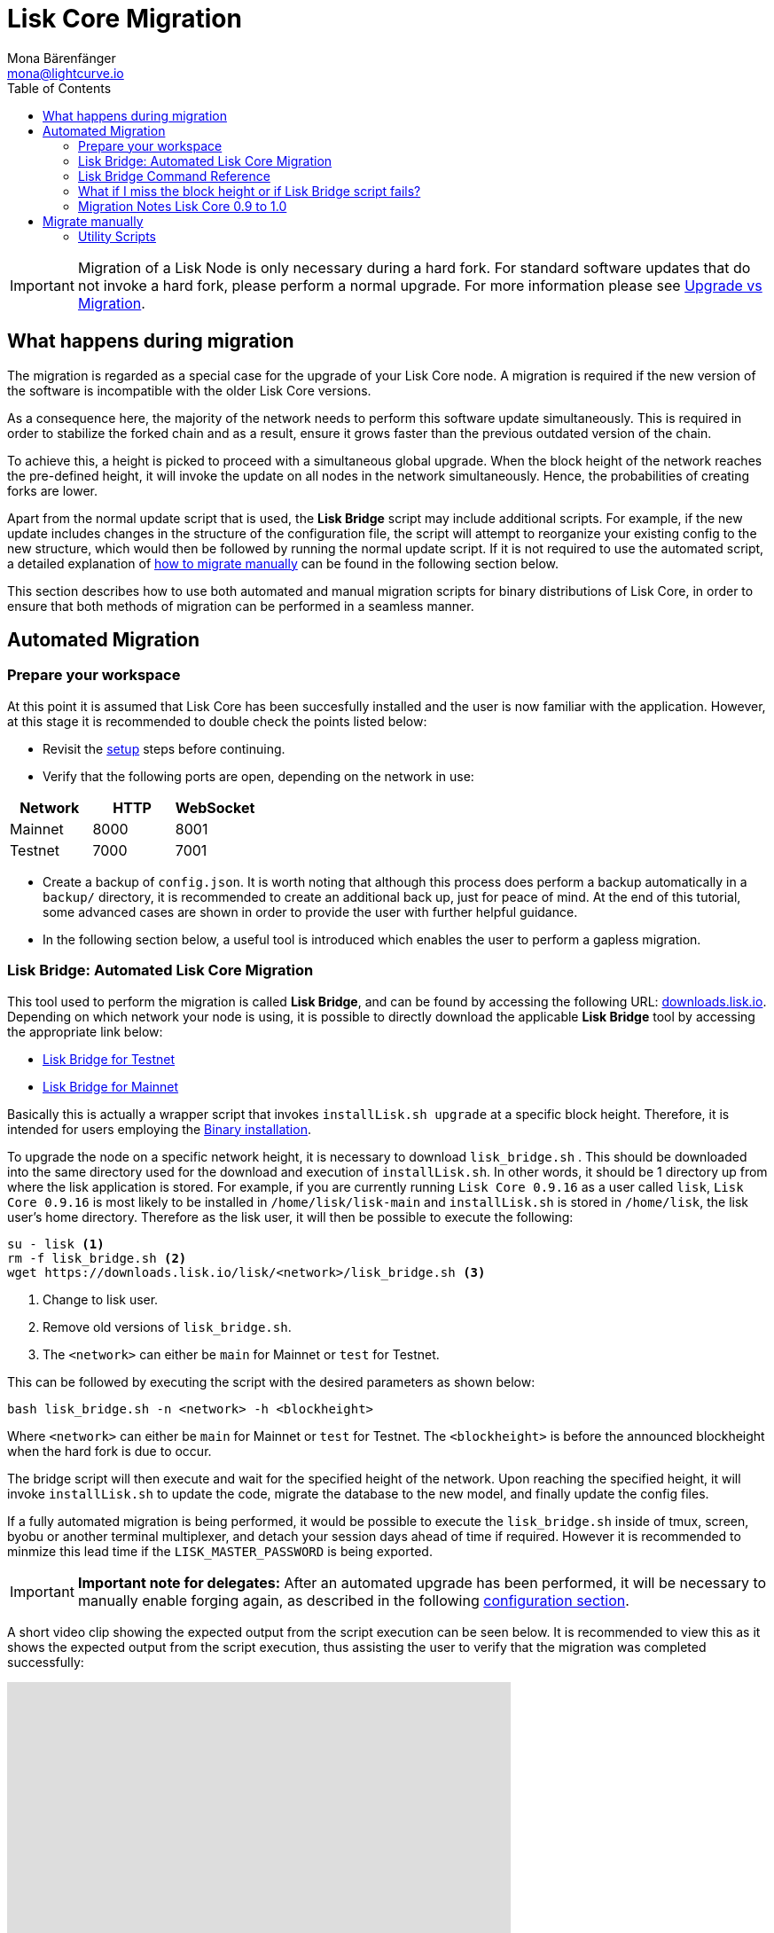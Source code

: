 = Lisk Core Migration
Mona Bärenfänger <mona@lightcurve.io>
:toc:

[IMPORTANT]
====
Migration of a Lisk Node is only necessary during a hard fork.
For standard software updates that do not invoke a hard fork, please perform a normal upgrade.
For more information please see xref:index.adoc#_upgrade_vs_migration[Upgrade vs Migration].
====

== What happens during migration

The migration is regarded as a special case for the upgrade of your Lisk Core node.
A migration is required if the new version of the software is incompatible with the older Lisk Core versions.

As a consequence here, the majority of the network needs to perform this software update simultaneously.
This is required in order to stabilize the forked chain and as a result, ensure it grows faster than the previous outdated version of the chain.

To achieve this, a height is picked to proceed with a simultaneous global upgrade.
When the block height of the network reaches the pre-defined height, it will invoke the update on all nodes in the network simultaneously.
Hence, the probabilities of creating forks are lower.

Apart from the normal update script that is used, the *Lisk Bridge* script may include additional scripts.
For example, if the new update includes changes in the structure of the configuration file, the script will attempt to reorganize your existing config to the new structure, which would then be followed by running the normal update script.
If it is not required to use the automated script, a detailed explanation of <<_migrate_manually, how to migrate manually>> can be found in the following section below.

This section describes how to use both automated and manual migration scripts for binary distributions of Lisk Core, in order to ensure that both methods of migration can be performed in a seamless manner.

== Automated Migration

=== Prepare your workspace

At this point it is assumed that Lisk Core has been succesfully installed and the user is now familiar with the application.
However, at this stage it is recommended to double check the points listed below:

* Revisit the xref:index.adoc#_distributions[setup] steps before continuing.
* Verify that the following ports are open, depending on the network in use:

[options="header"]
|===
|Network |HTTP |WebSocket
|Mainnet |8000 |8001
|Testnet |7000 |7001
|===

* Create a backup of `config.json`.
It is worth noting that although this process does perform a backup automatically in a `backup/` directory, it is recommended to create an additional back up, just for peace of mind.
At the end of this tutorial, some advanced cases are shown in order to provide the user with further helpful guidance.
* In the following section below, a useful tool is introduced which enables the user to perform a gapless migration.

=== Lisk Bridge: Automated Lisk Core Migration

This tool used to perform the migration is called *Lisk Bridge*, and can be found by accessing the following URL: https://downloads.lisk.io/lisk/[downloads.lisk.io].
Depending on which network your node is using, it is possible to directly download the applicable *Lisk Bridge* tool by accessing the appropriate link below:

* https://downloads.lisk.io/lisk/test/lisk_bridge.sh[Lisk Bridge for Testnet]
* https://downloads.lisk.io/lisk/main/lisk_bridge.sh[Lisk Bridge for Mainnet]

Basically this is actually a wrapper script that invokes `installLisk.sh upgrade` at a specific block height.
Therefore, it is intended for users employing the xref:setup/binary.adoc[Binary installation].

To upgrade the node on a specific network height, it is necessary to download `lisk_bridge.sh` . This should be downloaded into the same directory used for the download and execution of `installLisk.sh`.
In other words, it should be 1 directory up from where the lisk application is stored.
For example, if you are currently running `Lisk Core 0.9.16` as a user called `lisk`, `Lisk Core 0.9.16` is most likely to be installed in `/home/lisk/lisk-main` and `installLisk.sh` is stored in `/home/lisk`, the lisk user’s home directory.
Therefore as the lisk user, it will then be possible to execute the following:

[source,bash]
----
su - lisk <1>
rm -f lisk_bridge.sh <2>
wget https://downloads.lisk.io/lisk/<network>/lisk_bridge.sh <3>
----

<1> Change to lisk user.
<2> Remove old versions of `lisk_bridge.sh`.
<3> The `<network>` can either be `main` for Mainnet or `test` for Testnet.

This can be followed by executing the script with the desired parameters as shown below:

[source,bash]
----
bash lisk_bridge.sh -n <network> -h <blockheight>
----

Where `<network>` can either be `main` for Mainnet or `test` for Testnet.
The `<blockheight>` is before the announced blockheight when the hard fork is due to occur.

The bridge script will then execute and wait for the specified height of the network.
Upon reaching the specified height, it will invoke `installLisk.sh` to update the code, migrate the database to the new model, and finally update the config files.

If a fully automated migration is being performed, it would be possible to execute the `lisk_bridge.sh` inside of tmux, screen, byobu or another terminal multiplexer, and detach your session days ahead of time if required.
However it is recommended to minmize this lead time if the `LISK_MASTER_PASSWORD` is being exported.

[IMPORTANT]
====
*Important note for delegates:* After an automated upgrade has been performed, it will be necessary to manually enable forging again, as described in the following xref:configuration.adoc#_enabledisable_forging[configuration section].
====

A short video clip showing the expected output from the script execution can be seen below.
It is recommended to view this as it shows the expected output from the script execution, thus assisting the user to verify that the migration was completed successfully:

video::Zy9gyH-toBM[youtube,width=66%,height=100%]

=== Lisk Bridge Command Reference

For reference purposes, the lisk_bridge.sh usage help menu can be seen below:

[source,bash]
----
Usage: bash lisk_bridge.sh <-h <BLOCKHEIGHT>> [-s <DIRECTORY>] [-n <NETWORK>]
-h <BLOCKHEIGHT> -- specify blockheight at which bridging will be initiated
-f <TARBALL>     -- specify path to local tarball containing the target release
-s <DIRECTORY>   -- Lisk home directory
-n <NETWORK>     -- choose main or test

Example: bash lisk_bridge.sh -h 50000000 -n test -s /home/lisk/lisk-test
Set the LISK_MASTER_PASSWORD environment variable if it is required to perform secrets migration in non-interactive mode
----

=== What if I miss the block height or if Lisk Bridge script fails?

In this case, counting from the migration height there are 2 full forging rounds of time available, in order to perform a manual upgrade.
This can be completed by following the steps described in this link: <<_migrate-manually, Migrate manually>>.
If 2 full forging rounds have already passed since the migration occurred, then it is likely that your Node may be on a fork after the upgrade.
In order to resolve this, please rebuild your version of the blockchain xref:index.adoc#_snapshots[from snaphot] or xref:administration/binary.adoc#_rebuild_from_the_genesis_block[from genesis block].

=== Migration Notes Lisk Core 0.9 to 1.0

==== Neccessary utility scripts

The following utility scripts can be run by executing `lisk_bridge.sh` :

* <<_update_config,update_config.js>>: This migrates the config to new structure.

During the execution of `lisk_bridge.sh`, a password prompt will appear in the case whereby it finds a passphrase.
It will encrypt and migrate that passphrase to the new format.
If you wish to avoid this prompt and perform a full-automated migration, then add the next environment variable to your system:

[source,bash]
----
export LISK_MASTER_PASSWORD=XXXXXXXX
----

== Migrate manually

To perform a manual Lisk node migration, please follow the steps listed below:

. Backup your data.
. Run the necessary <<_utility_scripts, utility scripts>>.
These scripts prepare the Lisk node for the migration and are required before the upgrade script can run successfully.
The utility scripts that need to be run can vary depending on the migration.
. Perform the default xref:index.adoc#_upgrade_vs_migration[upgrade process].

=== Utility Scripts

It is not necessary to execute these scripts if the `lisk_bridge.sh` has already been run, as it is automatically executed there.

There are 2 useful command line scripts which the user may find helpful described below:

All scripts are located under the `./scripts/` directory and can be executed directly by the `node scripts/<file_name>`.

==== Generate Config

This script will assist in generating a unified version of the configuration file for any network.
The usage information can be seen below:

[source,bash]
----
Usage: node scripts/generate_config.js [options]

Options:

-h, --help               output usage information
-V, --version            output the version number
-c, --config [config]    custom config file
-n, --network [network]  specify the network or use LISK_NETWORK
----

The argument `network` is required and can be either `devnet`, `testnet`, `mainnet` or any other network folder available under `./config` directory.

==== Update Config

This script keeps track of all changes introduced in Lisk over time in different versions.
If one config file exists in any specific version, then the function of this script will make it compatible with other versions of Lisk.

[source,bash]
----
Usage: node scripts/update_config.js [options] <input_file> <from_version> [to_version]

Options:

-h, --help               output usage information
-V, --version            output the version number
-n, --network [network]  specify the network or use LISK_NETWORK
-o, --output [output]    output file path
----

As can be seen from the usage guide, `input_file` and `from_version` are required.
If you skip `to_version`, argument changes in the config.json will be applied up to the latest version of Lisk Core.
If the `--output` path is not specified, then the final config.json will be printed to stdout.
If the `--network` argument is not specified, then it will have to be loaded from `LISK_NETWORK` env variable.
